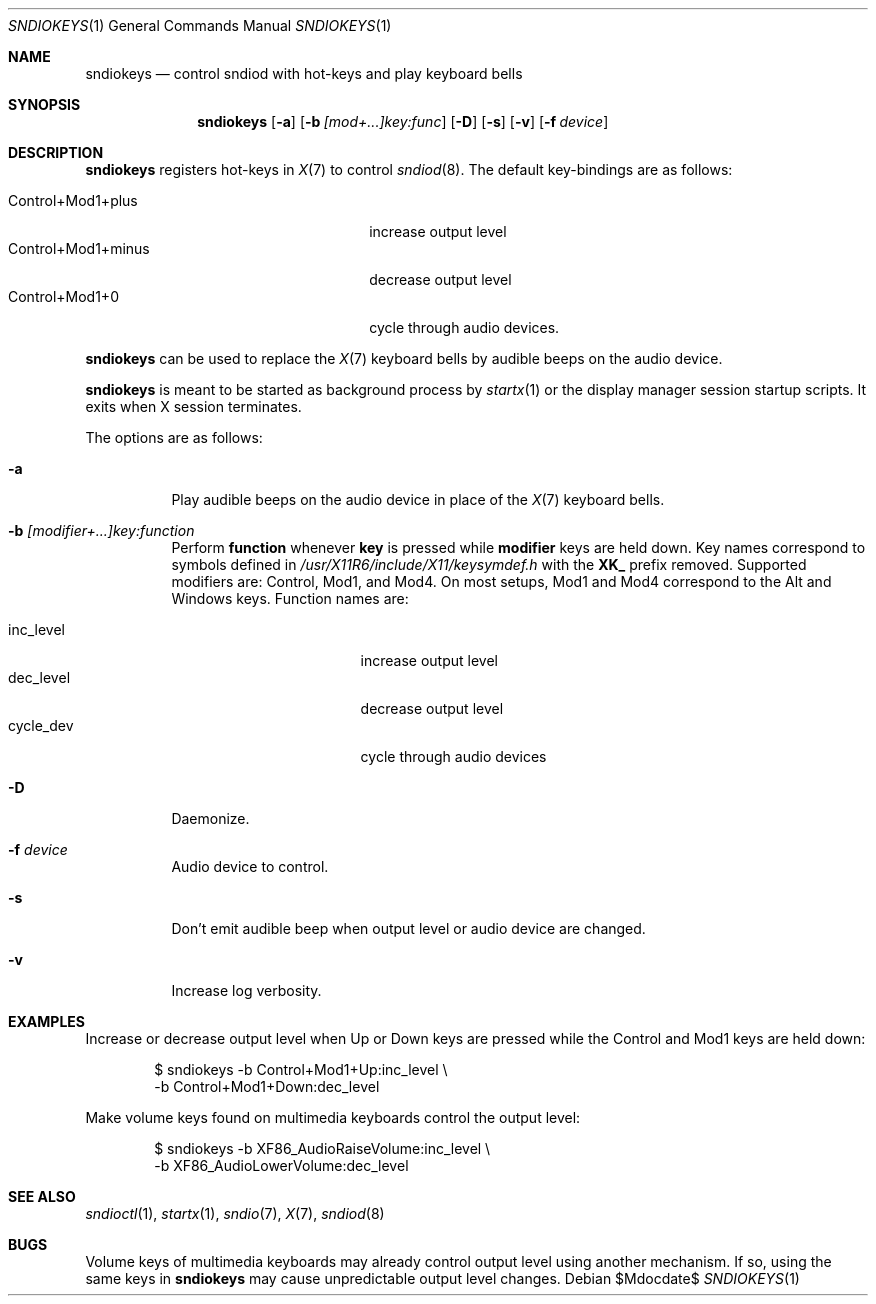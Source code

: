 .\"	$OpenBSD$
.\"
.\" Copyright (c) 2014-2021 Alexandre Ratchov <alex@caoua.org>
.\"
.\" Permission to use, copy, modify, and distribute this software for any
.\" purpose with or without fee is hereby granted, provided that the above
.\" copyright notice and this permission notice appear in all copies.
.\"
.\" THE SOFTWARE IS PROVIDED "AS IS" AND THE AUTHOR DISCLAIMS ALL WARRANTIES
.\" WITH REGARD TO THIS SOFTWARE INCLUDING ALL IMPLIED WARRANTIES OF
.\" MERCHANTABILITY AND FITNESS. IN NO EVENT SHALL THE AUTHOR BE LIABLE FOR
.\" ANY SPECIAL, DIRECT, INDIRECT, OR CONSEQUENTIAL DAMAGES OR ANY DAMAGES
.\" WHATSOEVER RESULTING FROM LOSS OF USE, DATA OR PROFITS, WHETHER IN AN
.\" ACTION OF CONTRACT, NEGLIGENCE OR OTHER TORTIOUS ACTION, ARISING OUT OF
.\" OR IN CONNECTION WITH THE USE OR PERFORMANCE OF THIS SOFTWARE.
.\"
.Dd $Mdocdate$
.Dt SNDIOKEYS 1
.Os
.Sh NAME
.Nm sndiokeys
.Nd
control sndiod with hot-keys and play keyboard bells
.Sh SYNOPSIS
.Nm sndiokeys
.Op Fl a
.Op Fl b Ar [mod+...]key:func
.Op Fl D
.Op Fl s
.Op Fl v
.Op Fl f Ar device
.Sh DESCRIPTION
.Nm
registers hot-keys in
.Xr X 7
to control
.Xr sndiod 8 .
The default key-bindings are as follows:
.Pp
.Bl -tag -width "Control+Mod1+minus" -offset indent -compact
.It Control+Mod1+plus
increase output level
.It Control+Mod1+minus
decrease output level
.It Control+Mod1+0
cycle through audio devices.
.El
.Pp
.Nm
can be used to replace the
.Xr X 7
keyboard bells by audible beeps on the audio device.
.Pp
.Nm
is meant to be started as background process by
.Xr startx 1
or the display manager session startup scripts.
It exits when X session terminates.
.Pp
The options are as follows:
.Bl -tag -width Ds
.It Fl a
Play audible beeps on the audio device in place of the
.Xr X 7
keyboard bells.
.It Fl b Ar [modifier+...]key:function
Perform
.Cm function
whenever
.Cm key
is pressed while
.Cm modifier
keys are held down.
Key names correspond to symbols defined in
.Pa /usr/X11R6/include/X11/keysymdef.h
with the
.Cm XK_
prefix removed.
Supported modifiers are: Control, Mod1, and Mod4.
On most setups, Mod1 and Mod4 correspond to the Alt and Windows keys.
Function names are:
.Pp
.Bl -tag -width "cycle_dev" -offset indent -compact
.It inc_level
increase output level
.It dec_level
decrease output level
.It cycle_dev
cycle through audio devices
.El
.It Fl D
Daemonize.
.It Fl f Ar device
Audio device to control.
.It Fl s
Don't emit audible beep when output level or audio device are changed.
.It Fl v
Increase log verbosity.
.El
.Sh EXAMPLES
Increase or decrease output level when Up or Down keys are pressed
while the Control and Mod1 keys are held down:
.Bd -literal -offset indent
$ sndiokeys -b Control+Mod1+Up:inc_level \\
            -b Control+Mod1+Down:dec_level
.Ed
.Pp
Make volume keys found on multimedia keyboards control the output level:
.Bd -literal -offset indent
$ sndiokeys -b XF86_AudioRaiseVolume:inc_level \\
            -b XF86_AudioLowerVolume:dec_level
.Ed
.Sh SEE ALSO
.Xr sndioctl 1 ,
.Xr startx 1 ,
.Xr sndio 7 ,
.Xr X 7 ,
.Xr sndiod 8
.Sh BUGS
Volume keys of multimedia keyboards may already control output level
using another mechanism.
If so, using the same keys in
.Nm
may cause unpredictable output level changes.
